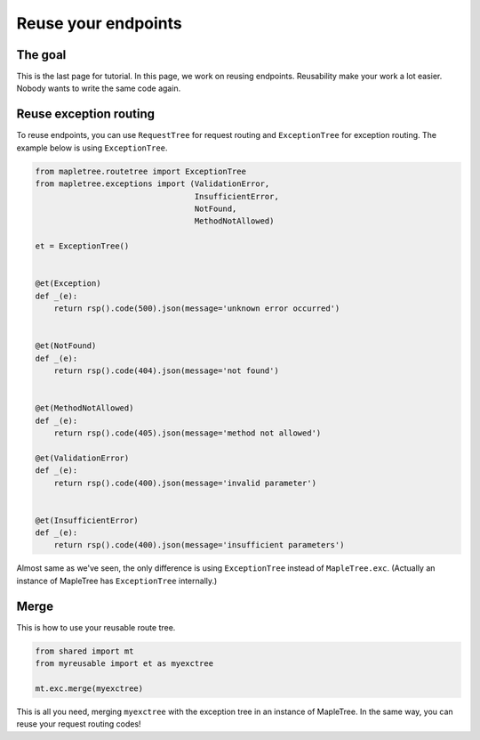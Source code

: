Reuse your endpoints
====================

The goal
--------

This is the last page for tutorial. In this page, we work on reusing endpoints. Reusability make your work a lot easier. Nobody wants to write the same code again.

Reuse exception routing
-----------------------

To reuse endpoints, you can use ``RequestTree`` for request routing and ``ExceptionTree`` for exception routing. The example below is using ``ExceptionTree``.

.. sourcecode:: python

    from mapletree.routetree import ExceptionTree
    from mapletree.exceptions import (ValidationError,
                                      InsufficientError,
                                      NotFound,
                                      MethodNotAllowed)

    et = ExceptionTree()


    @et(Exception)
    def _(e):
        return rsp().code(500).json(message='unknown error occurred')


    @et(NotFound)
    def _(e):
        return rsp().code(404).json(message='not found')


    @et(MethodNotAllowed)
    def _(e):
        return rsp().code(405).json(message='method not allowed')

    @et(ValidationError)
    def _(e):
        return rsp().code(400).json(message='invalid parameter')


    @et(InsufficientError)
    def _(e):
        return rsp().code(400).json(message='insufficient parameters')


Almost same as we've seen, the only difference is using ``ExceptionTree`` instead of ``MapleTree.exc``. (Actually an instance of MapleTree has ``ExceptionTree`` internally.)


Merge
-----

This is how to use your reusable route tree.

.. sourcecode:: python

    from shared import mt
    from myreusable import et as myexctree

    mt.exc.merge(myexctree)

This is all you need, merging ``myexctree`` with the exception tree in an instance of MapleTree. In the same way, you can reuse your request routing codes!
